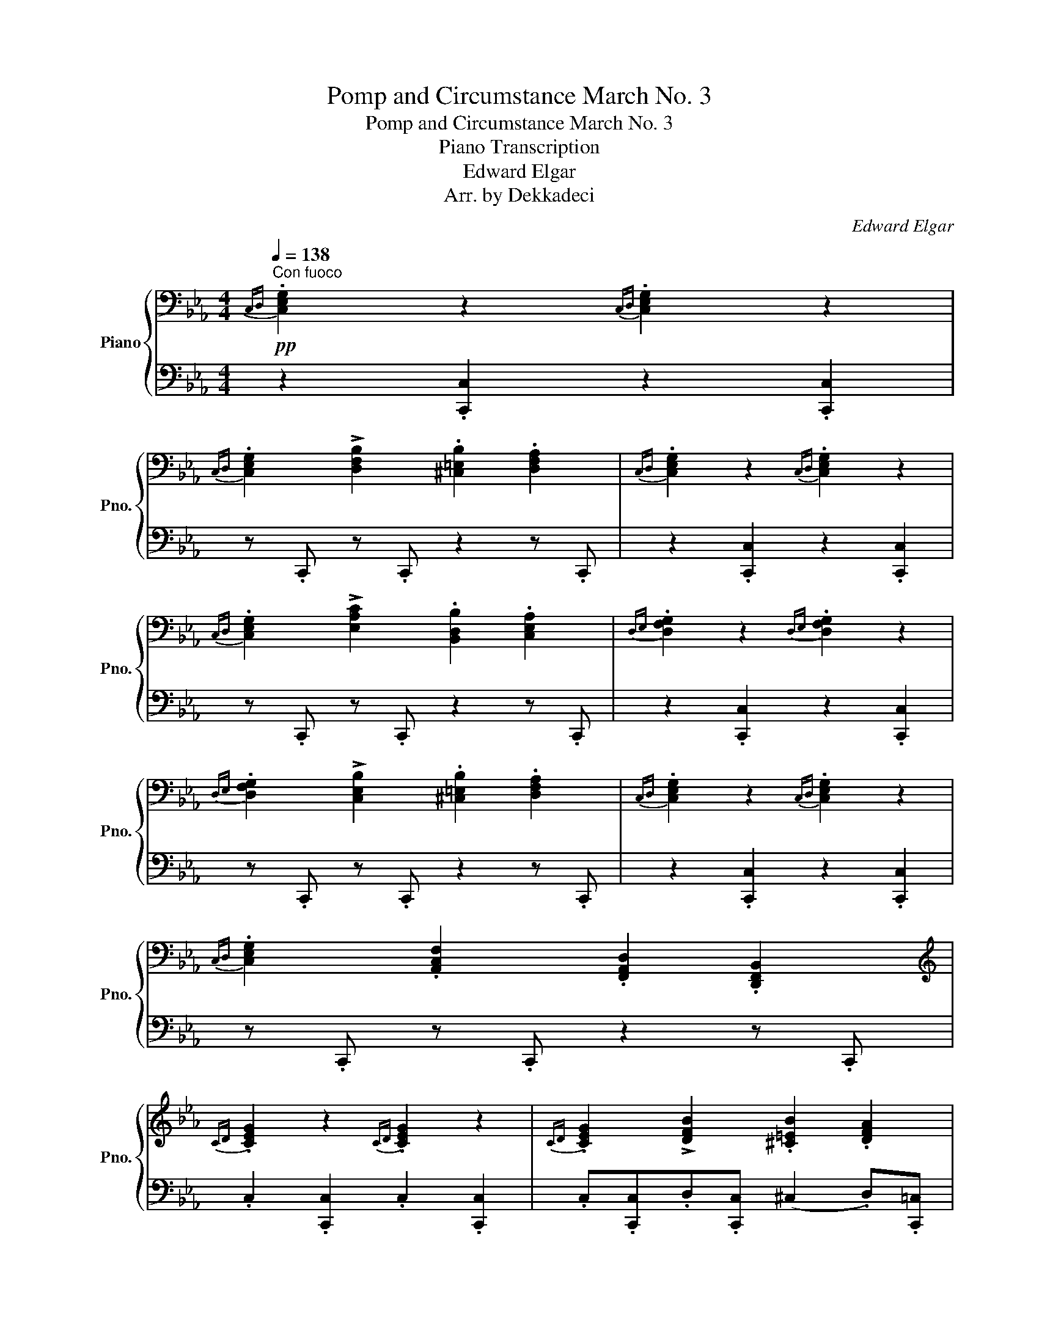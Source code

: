 X:1
T:Pomp and Circumstance March No. 3
T:Pomp and Circumstance March No. 3
T:Piano Transcription
T:Edward Elgar
T:Arr. by Dekkadeci
C:Edward Elgar
Z:Arr. by Dekkadeci
%%score { ( 1 3 ) | ( 2 4 ) }
L:1/8
Q:1/4=138
M:4/4
K:Eb
V:1 bass nm="Piano" snm="Pno."
V:3 bass 
V:2 bass 
V:4 bass 
V:1
"^Con fuoco"!pp!{C,D,} .[C,E,G,]2 z2{C,D,} .[C,E,G,]2 z2 | %1
{C,D,} .[C,E,G,]2 !>![D,F,B,]2 .[^C,=E,B,]2 .[D,F,A,]2 |{C,D,} .[C,E,G,]2 z2{C,D,} .[C,E,G,]2 z2 | %3
{C,D,} .[C,E,G,]2 !>![E,A,C]2 .[B,,D,B,]2 .[C,E,A,]2 |{D,E,} .[D,F,G,]2 z2{D,E,} .[D,F,G,]2 z2 | %5
{D,E,} .[D,F,G,]2 !>![C,E,B,]2 .[^C,=E,B,]2 .[D,F,A,]2 |{C,D,} .[C,E,G,]2 z2{C,D,} .[C,E,G,]2 z2 | %7
{C,D,} .[C,E,G,]2 .[A,,C,F,]2 .[F,,A,,D,]2 .[D,,F,,B,,]2 | %8
[K:treble]{CD} .[CEG]2 z2{CD} .[CEG]2 z2 |{CD} .[CEG]2 !>![DFB]2 .[^C=EB]2 .[DFA]2 | %10
{CD} .[CEG]2 z2{CD} .[CEG]2 z2 |{CD} .[CEG]2 !>![EAc]2 .[B,DB]2 .[CEA]2 | %12
{DE} .[DFG]2 z2{DE} .[DFG]2 z2 |{DE} .[DFG]2 !>![CEB]2 .[^C=EB]2 .[DFA]2 | %14
{CD} .[CEG]2 z2{CD} .[CEG]2 z2 |{CD} .[CEG]2 .[A,CF]2[K:bass] .[F,A,D]2 .[D,F,B,]2 | %16
!<(!{C,D,} .[C,E,G,]2 z2{C,D,} .[C,E,G,]2 z2 |{C,D,} .[C,E,G,]2 z2{C,D,} .[C,E,G,]2 z2!<)! | %18
[K:treble]!fff!"_vivace" !>![Cc]/[Cc]/[Cc]/ z/ !^![ceac']2 [EGBe]z/(b/ [EGce])z/(g/ | %19
 [FAcf])z/(a/ [FAdf])z/(g/ !>![EGe])!>![FAc]!>![EGB] z | %20
 !>![Ee]/[Ee]/[Ee]/ z/ !^![egc'e']2 [GBdg]z/(d'/ [GBeg])z/(b/ | %21
 [=Ace=a])z/(c'/ [Ac^fa])z/(b/ !>![GBg])!>![Ace]!>![G=Bd] z | %22
 !>![Cc]/[Cc]/[Cc]/ z/ !^![ceac']2 [EGBe]z/(b/ [EGce])z/(g/ | %23
 [FAcf])z/(a/ [FAdf])z/(g/ !>![EGe])!>![FAc]!>![EGB] z | %24
 !>![Ee]/[Ee]/[Ee]/ z/ !^![^d^f=b^d']2 [^F^A^cf]z/(^c'/ [FAdf])z/(^a/ | %25
 [^G=Bd^g])z/(=b/ [GB^eg])z/(^a/ [^F^f]).F !>!=G2 | .[^F^f].F !>!G2 .[Ff].F !>!G2 | %27
 .[^F^f].F!<(! !>!G2- G.^G!<)! =A2- | %28
"_poco allarg."[Q:1/4=136] A.B[Q:1/4=134]!>(! =B2-[Q:1/4=132] B.c[Q:1/4=130](^cd)!>)! | %29
!pp!"_come prima"[Q:1/4=138]!<(! G8- | G2- (3G.G.G G2- (3G.G.G | G8- | %32
 G2- (3G.G.G G2- (3G.G.G!<)! |!mp!!<(! !>!G2- (3G.G.G !>!G2- (3G.G.G | %34
 (3.G.G.G (3.G.G.G (3.G.G.G (3.G.G.G | !>!G2- (3G.G.G !>!G2- (3G.G.G | %36
{CDEF} (3.G.F.E .[Acf]2 .[FAd]2 .[DFB]2!<)! |!ff! !>![ceg]3 z !>![ceg]3 z | %38
 [ceg] z !^![Beb]2 !tenuto![ceb]2 !tenuto![dfa]2 | !>![ceg]3 z !>![ceg]3 z | %40
 [ceg] z !>![eac']2 !>![dfb]2 !>![cea]2 | !>![dfg]3 z !>![dfg]3 z | %42
 [dfg] z !^![Beb]2 !tenuto![ceb]2 !tenuto![dfa]2 | !>![ceg]3 z !>![ceg]3 z | %44
 !>![Acg] z !>![Acf] z !>![FAd] z !>![DAB] z | !>![ceg]3 z !>![ceg]3 z | %46
 !>![Acg]2 !>![Acf]2 !>![FAd]2 !>![DAB]2 | !>![ceg]3 z !>![c=eg]3 z | (!>!g2 f2) !^!d2 !^![DB]2 | %49
 .[CEc] z !>![DAB]2!<(! .[CEc] z !>![DAB]2 | .[CEc] z !>![DAB]2 .[CEc] z !>![DAB]2!<)! | %51
!fff! [CEc]/!8va(!(d'/4e'/4f'/4g'/4a'/4b'/4 c''/)!8va)!!>!e/!>!c/!>!G/ (9:8:9(!>!e/4d/4c/4B/4A/4G/4F/4E/4D/4 !wedge!C) .[cegc'] | %52
 !>!C2 z2 z4 ||[K:Ab]!mf![Q:1/4=120]"^Cantabile"!>(! (E8!>)! |!p! C)z/E/ A6 | %55
!<(! A,z/(C/ F)z/(C/ D)z/(F/!<)!!mp!!>(! B)z/(G/!>)! |!p! E8) | (d8 | %58
!<(! c)z/e/!<)!!mp!!>(! a6!>)! |!p!!<(! Az/(c/ f)z/(c/ =d)z/(f/!<)!!mp! b)z/(g/ |!>(! e8)!>)! | %61
!mp!!>(! (E8!>)! |!p!!<(! C)z/E/!<)!!mp!!>(! A6!>)! |!p!!<(! A,z/(C/ F)z/(C/ D)z/(F/ B)z/(G/!<)! | %64
!mp!!>(! E8)!>)! |!p! (d8 |!<(! c)z/e/!<)!!mp!!>(! a6!>)! | %67
!p! Az/(c/ f)z/(c/ =d)z/!<(!(f/!mp! b)!<)!z/(g/ |!>(! e8)!>)! |!p!!<(! A4 ([Ge]3 G)!<)! | %70
!mf!!>(! F2 (c4 B2)!>)! |!p!!<(! =A4 ([Gg]3!<)!!f! B) |!>(! =A2 (e4!>)!!p! =d2) | Fz/A/ (c4 B2) | %74
 =Dz/F/ (A4 G2) |!<(! (F3 .F) (c3 F)!<)! |!mf! (!>!e2 =d2)!>(! (c2 B2)!>)! |!p!!<(! A4 ([Ge]3 G) | %78
 F2 (c4 B2)!<)! |!f! =A4 ([Gg]3 [G-B]) | [G=A]2 ([Ee]4 [=D=d]2) | Fz/A/ (c4 B2) | =Dz/F/ (A4 G2) | %83
 (F3 .F)!mf! (!>![Fc]3 F) |!>(! (!>!e2 =d2) (c2 B) z!>)! |!p!!>(! (E8!>)! | %86
!pp!!<(! C)z/E/!<)!!mp!!>(! A6!>)! |!p!!<(! A,z/(C/ F)z/(C/ D)z/(F/!<)!!mp! B)z/!>(!(G/!>)! | %88
!p! E8) | (d8 |!<(! c)z/e/!<)!!mp!!>(! a6!>)! |!p! Bz/(d/ f)z/(A/ G)z/(B/ d)z/(F/ | %92
"_accel." !tenuto![=B,FG]2)[Q:1/4=122]"^(.25)" z2[Q:1/4=124]"^(.5)" !tenuto![B,FG]2[Q:1/4=126]"^(.75)" z2 | %93
[Q:1/4=129]!<(! !tenuto![=B,FG]2!<)![Q:1/4=131]"^(.25)"!mp! .[CEB]2[Q:1/4=133]"^(.5)"!>(! .[D=EB]2[Q:1/4=135]"^(.75)" .[=DFA]2!>)! || %94
[K:Eb][Q:1/4=138]"^Tempo I"!pp!{CD} .[CEG]2 z2{CD} .[CEG]2 z2 | %95
{CD} .[CEG]2 !>![DFB]2 .[^C=EB]2 .[DFA]2 |{CD} .[CEG]2 z2{CD} .[CEG]2 z2 | %97
{CD} .[CEG]2 !>![EAc]2 .[B,DB]2 .[CEA]2 |{DE} .[DFG]2 z2{DE} .[DFG]2 z2 | %99
{DE} .[DFG]2 !>![CEB]2 .[^C=EB]2 .[DFA]2 |{CD} .[CEG]2 z2{CD} .[CEG]2 z2 | %101
{CD} .[CEG]2 .[A,CF]2[K:bass] .[F,A,D]2 .[D,F,B,]2 |!<(!{C,D,} .[C,E,G,]2 z2{C,D,} .[C,E,G,]2 z2 | %103
{C,D,} .[C,E,G,]2 z2{C,D,} .[C,E,G,]2 z2!<)! | %104
[K:treble]!fff!"_vivace" !>![Cc]/[Cc]/[Cc]/ z/ !^![ceac']2 [EGBe]z/(b/ [EGce])z/(g/ | %105
 [FAcf])z/(a/ [FAdf])z/(g/ !>![EGe])!>![FAc]!>![EGB] z | %106
 !>![Ee]/[Ee]/[Ee]/ z/ !^![egc'e']2 [GBdg]z/(d'/ [GBeg])z/(b/ | %107
 [=Ace=a])z/(c'/ [Ac^fa])z/(b/ !>![GBg])!>![Ace]!>![G=Bd] z | %108
 !>![Cc]/[Cc]/[Cc]/ z/ !^![ceac']2 [EGBe]z/(b/ [EGce])z/(g/ | %109
 [FAcf])z/(a/ [FAdf])z/(g/ !>![EGe])!>![FAc]!>![EGB] z | %110
 !>![Ee]/[Ee]/[Ee]/ z/ !^![^d^f=b^d']2 [^F^A^cf]z/(^c'/ [FAdf])z/(^a/ | %111
 [^G=Bd^g])z/(=b/ [GB^eg])z/(^a/ [^F^f]).F !>!=G2 | .[^F^f].F !>!G2 .[Ff].F !>!G2 | %113
 .[^F^f].F!<(! !>!G2- G.^G!<)! =A2- | %114
"_poco allarg."[Q:1/4=136] A.B[Q:1/4=134]!>(! =B2-[Q:1/4=132] B.c[Q:1/4=130](^cd)!>)! | %115
"_a tempo"!p![Q:1/4=138]!<(! z2 (6:4:6(B,/=B,/C/D/E/F/) (6:4:6(G/=A/=B/A/B/c/ (6:4:6d/e/f/g/!courtesy!_a/!courtesy!_b/) | %116
!8va(! (6:4:6(c'/d'/e'/f'/g'/a'/ .b')!8va)! z z4 | %117
 z2 (6:4:6(B,/=B,/C/D/E/F/) (6:4:6(G/=A/=B/A/B/c/ (6:4:6d/e/f/g/!courtesy!_a/!courtesy!_b/) | %118
!8va(! (7:4:7(c'/d'/e'/f'/g'/a'/b'/ .c'')!8va)! z z4!<)! |!mp!!<(! !>!G2- (3G.G.G !>!G2- (3G.G.G | %120
 (3.G.G.G (3.G.G.G (3.G.G.G (3.G.G.G | !>!G2- (3G.G.G !>!G2- (3G.G.G | %122
{CDEF} (3.G.F.E .[cfg] z/ (d/8e/8f/8g/8 .[dfa]) z/ (3(f/4g/4a/4 .[dfb]) z!<)! | %123
!fff! !>![ceg]3 z !>![ceg]3 z | [ceg] z !^![Beb]2 !tenuto![ceb]2 !tenuto![dfa]2 | %125
 !>![ceg]3 z !>![ceg]3 z | [ceg] z !>![eac']2 !>![dfb]2 !>![cea]2 | !>![dfg]3 z !>![dfg]3 z | %128
 [dfg] z !^![Beb]2 !tenuto![ceb]2 !tenuto![dfa]2 | !>![ceg]3 z !>![ceg]3 z | %130
 !>![Acg] z !>![Acf] z !>![FAd] z !>![DAB] z | !>![ceg]3 z !>![ceg]3 z | %132
 !>![Acg]2 !>![Acf]2 !>![FAd]2 !>![DAB]2 | !>![ceg]3 z !>![c=eg]3 z | (!>!g2 f2) !^!d2 !^![DB]2 | %135
!>(! .[CEc] z!>)!!f! !>![DAB]2 .[CEc] z !>![DAB]2 | .[EGe] z !>![Fcd]2 .[EGe] z !>![Fcd]2 | %137
 .[G=Bg] z !>![=Aef]2!<(! .[GBg] z !>![Aef]2 | .[G=Bg] z !>![=Aef]2 .[GBg] z !>![Aef]2!<)! | %139
!ff! [G=Bg]/!8va(!(=a'/4=b'/4c''/4d''/4e''/4f''/4 g''/)!8va)!!>!d/!>!B/!>!G/ (9:8:9(!>!B/4=A/4G/4^F/4=E/4D/4C/4=B,/4=A,/4 G,) .[Bg] || %140
[K:C][Q:1/4=120]"^Grandioso" z2 .B2 .c2 .d2 | e>.g c'6 | cz/(e/ a)z/(e/ f)z/(a/ d')z/(b/ | g8) | %144
 !^!f8 | e>.g c'6 | cz/(e/ a)z/(e/ ^f)z/(a/ d')z/(b/ | g8) |!ff! [Cc]4 (!>![Gg]3 [B,B]) | %149
!<(! ([A,CA]2!<)!!fff!!>(! [Ee]4 [Dd]2)!>)! |!ff! [^CE^c]4 (!>![Gdb]3 [DGd]) | %151
!<(! ([^CEG^c]2!<)!!fff!!>(! [Gg]4 [^F^f]2)!>)! |!ff! Az/c/ (!>!e4 d2) | ^Fz/A/ (!>!c4 B2) | %154
 !tenuto!A3!<(! .A ([G-Ae]3 [GA])!<)! |!fff! ([GAg]2 [^F^f]2) (!>!e2 d) z | %156
!ff! !>!G2 !>![Bgb]2 !>![cgc']2 !>![dgd']2 | Ez/G/ !>!c2!8va(! [gc'g']2 [ec'e']2!8va)! | %158
"_(allarg.)"{G,A,B,} Cz/(E/ [EA])z/(E/ !tenuto!F)!tenuto!A !tenuto!d>.B |[K:bass]"_a tempo" G7 z | %160
 !^!F8 |[K:treble] Ez/G/!>(! !^!c6!>)! || %162
[K:Eb][Q:1/4=138]"^Tempo I – Con fuoco"!mf! !tenuto![DAcd]3 z !tenuto![DAcd]3 z | %163
 [DAcd] z .[FAcf]2 .[FAcf]2 .[EAce]2 | %164
 [DAcd]2!<(!!8va(! (6:4:6(!>!c''/b'/a'/g'/f'/e'/ d')!8va)! z (6:4:6(!>!c/B/A/G/F/E/) | %165
 [DAcd] z .[FAcf]2 .[EAce]2 .[DAcd]2!<)! |!f!!<(! !tenuto![EAce]3 z !tenuto![EAce]3 z | %167
 [EAce] z .[_GAc_g]2 .[GAcg]2 .[FAcf]2 | %168
 [EAce]2!8va(! (!>!e''/_d''/4c''/4b'/4a'/4_g'/4f'/4 e')!8va)! z (!>!e/_d/4c/4B/4A/4_G/4F/4) | %169
 [EAce] z .[_GAc_g]2 .[FAcf]2 .[EAce]2!<)! | %170
!ff! !>![Cc]/[Cc]/[Cc] !^![c=ec']2 [Cc]z/(g/ [Cc])z/(e/ | %171
 [Dd])z/(f/ [D=Bd])z/(=e/ .[Cc]).=E !tenuto!G2 | %172
 !>![Cc]/[Cc]/[Cc] !^![c=ec']2 [Cc]z/(g/ [Cc])z/(e/ | %173
 [Dd])z/(f/ [D=Bd])z/(=e/ .[Cc]).=E !tenuto![DFG]2 | %174
"_animato" !>![c=eg]2 (3.[Bf].[Bf].[Bf] [=Bf] z [_Bc] z |!<(! (f>.a) c'6!<)! | %176
!ff! [FAcd]z/(f/ [Aca])z/(c/ [F=B])z/(d/ [Gg])z/(B/ | %177
 !>![c=eg]2) (3.[Bf].[Bf].[Bf] [=Bf] z [_Bc] z |!<(! (f>.a) c'6!<)! | %179
!ff! [FAcd]z/(f/ [Aca])z/(c/ [F=B])z/(d/ !^![Gg]2) | %180
 [FAcd]z/(f/ [Aca])z/(c/ [DF=B])z/(d/ !^![Gg]2) | !^![Dd]3 !tenuto![Ff] !^![Aa]3 !tenuto![Cc] | %182
 !^!=B3 !tenuto![Dd] !^![Gg]3 .[DFGB] | %183
"_stringendo"!8va(!{abc'} ([ad']>.f') ([c'a']>.c')!8va)! ([f=b]>.d') ([af']>.a) | %184
 ([dg]>.=b) ([fd']>.f) ([ce]>.g) ([db]>.^c) | ([Ad]>.f) ([ca]>.c) ([F=B]>.d) ([Af]>.A) | %186
 (3.G.A.=A (3.[=B,=B].[Cc].[Dd] (3.[Ee].[Ff].[^F^f] (3.[Gg].[_Aa].[_Bb] | %187
{/c'} .[CEc] z !>![DAB]2 .[CEc] z !>![DAB]2 | .[CEc] z !>![DAB]2 .[CEc] z !>![DAB]2 | %189
!<(! [CEc]/!8va(!(d'/4e'/4f'/4g'/4=a'/4=b'/4!<)!!fff! c''/)!8va)!!>!e/!>!c/!>!G/ (7:4:7(!>!c/B/A/G/F/E/D/ C) .[cgc'] | %190
 z2 !fermata!C6 |] %191
V:2
 z2 .[C,,C,]2 z2 .[C,,C,]2 | z .C,, z .C,, z2 z .C,, | z2 .[C,,C,]2 z2 .[C,,C,]2 | %3
 z .C,, z .C,, z2 z .C,, | z2 .[C,,C,]2 z2 .[C,,C,]2 | z .C,, z .C,, z2 z .C,, | %6
 z2 .[C,,C,]2 z2 .[C,,C,]2 | z .C,, z .C,, z2 z .C,, | .C,2 .[C,,C,]2 .C,2 .[C,,C,]2 | %9
 .C,.[C,,C,].D,.[C,,C,] (^C,2 .D,).[C,,=C,] | .C,2 .[C,,C,]2 .C,2 .[C,,C,]2 | %11
 .C,.[C,,C,].E,.[C,,C,] (B,,2 .C,).[C,,C,] | .D,2 .[C,,C,]2 .D,2 .[C,,C,]2 | %13
 .D,.[C,,C,].C,.[C,,C,] (^C,2 .D,).[C,,=C,] | .C,2 .[C,,C,]2 .C,2 .[C,,C,]2 | %15
 .C,.[C,,C,] z .[C,,C,] z2 z .[C,,C,] | z2 .[C,,C,]2 z2 .[C,,C,]2 | z2 .[C,,C,]2 z2 .[C,,C,]2 | %18
 !>![C,,C,]/C,/C,/ z/ !^![A,,E,C]2 [G,,G,] z [C,C] z | %19
 [A,,A,] z [B,,B,] z !>![E,,E,]!>![F,,F,]!>![G,,G,] z | %20
 !>!E,/E,/E,/ z/ !^![C,G,E]2 [B,,B,] z [E,,E,] z | %21
 [C,C] z [D,,D,] z !>![G,,G,]!>![=A,,=A,]!>![=B,,=B,] z | %22
 !>![C,,C,]/C,/C,/ z/ !^![A,,E,C]2 [G,,G,] z [C,C] z | %23
 [A,,A,] z [B,,B,] z !>![E,,E,]!>![F,,F,]!>![G,,G,] z | %24
 !>!E,/E,/E,/ z/ !^![=B,,^F,^D]2 [^A,,^A,] z [^D,,^D,] z | %25
 [=B,,,=B,,] z [^C,,^C,] z [^F,,^F,] z z [^E,,^E,] | .[^F,,^F,]2 z [^E,,^E,] .[F,,F,]2 z [E,,E,] | %27
 ([^F,,^F,]3 [=F,,=F,]) ([=E,,=E,]3 [_E,,_E,]) | %28
 ([D,,D,]3 [_D,,_D,]) !tenuto![C,,C,]!tenuto![B,,,B,,]([A,,,A,,][G,,,G,,]) | %29
{C,D,} .[C,E,G,]2 .[C,,C,]2{C,D,} .[C,E,G,]2 .[C,,C,]2 | %30
{C,D,} .[C,E,G,].C,,!>![D,F,B,].C,, .[^C,=E,B,]2 .[D,F,A,].C,, | %31
{C,D,} .[C,E,G,]2 .[C,,C,]2{C,D,} .[C,E,G,]2 .[C,,C,]2 | %32
{C,D,} .[C,E,G,].C,,!>![E,A,C].C,, .[B,,D,B,]2 .[C,E,A,].C,, | %33
{D,E,} .[D,F,G,]2 .[C,,C,]2{D,E,} .[D,F,G,]2 .[C,,C,]2 | %34
{D,E,} .[D,F,G,].C,,!>![C,E,B,].C,, .[^C,=E,B,]2 .[D,F,A,].C,, | %35
{C,D,} .[C,E,G,]2 .[C,,C,]2{C,D,} .[C,E,G,]2 .[C,,C,]2 | %36
{C,D,} .[C,E,G,].C,, (3.D.C.B, (3.A,.G,.F, (3.G,.A,.G, | !>![C,E,G,]2 !>![C,,C,]4 !>!G,,2 | %38
 [C,,C,] z"_trem." !//-![G,B,] E !//-![A,C] E !//-![B,D] F | !>![C,E,G,]2 !>![C,,C,]4 !>!G,,2 | %40
 [C,,C,] z"_trem." !//-![A,C] E !//-![B,D] F !//-![CE] A | !>![G,DF]2 !>![C,,C,]4 !>!G,,2 | %42
 [C,,C,] z"_trem." !//-![G,B,] E !//-![A,C] E !//-![B,D] F | !>![G,CE]2 !>![C,,C,]4 !>![B,,,B,,]2 | %44
 [A,,,A,,] z (3.A,.G,.F, (3.E,.D,.E, (3.F,.G,.F, | %45
 !>![C,E,G,]2 !>![G,CE]2 !>![B,,,B,,]2 !>![G,CE]2 | %46
 [A,,,A,,] z (3.[A,,A,].[G,,G,].[F,,F,] (3.[E,,E,].[D,,D,].[E,,E,] (3.[F,,F,].[G,,G,].[F,,F,] | %47
 !>![C,,C,]3 z !>![B,,,B,,]3 z | !>![A,,,A,,]2 [A,,F,]2 !^![F,,D,]2 !^![G,,D,]2 | %49
 (3.[C,,C,].[D,,D,].[E,,E,] (3.[F,,F,].[E,,E,].[D,,D,] (3.[C,,C,].[D,,D,].[E,,E,] (3.[F,,F,].[E,,E,].[D,,D,] | %50
 (3.[C,,C,].[D,,D,].[E,,E,] (3.[F,,F,].[E,,E,].[D,,D,] (3.[C,,C,].[D,,D,].[E,,E,] (3.[F,,F,].[E,,E,].[D,,D,] | %51
 .[C,,C,] z[K:treble] !>!c/!>!G/!>!E/!>!C/[K:bass] (!>!E,/C,/G,,/E,,/ !wedge!C,,) z | %52
 !>![C,,C,]2 z2 z4 ||[K:Ab] z2 .[E,,G,]2 .[F,,A,]2 .[G,,B,]2 | .[A,,C]2 .[B,,D]2 .[C,E]2 .[A,,C]2 | %55
 .A,2 (F,2 .D) z (B,2 | .E) z .D2 .C2 .B,2 | .[F,,A,]2 .[A,,A,]2 .[G,,G,]2 .[E,,E,]2 | %58
 .[A,,A,]2 .[G,E]2 .[F,=D]2 .[E,C]2 | [=D,B,] z ([C,A,]2 [B,,F,]) z ([A,,=D]2 | %60
 .G,,2) .^F,,2 .G,,2 .=F,,2 | .E,,2 .[E,,G,]2 .[F,,A,]2 .[G,,B,]2 | %62
 .[A,,C]2 .[B,,D]2 .[C,E]2 .[A,,C]2 | .A,2 (F,2 .D) z (B,2 | .E) z .D2 .C2 .B,2 | %65
 .[F,,A,]2 .[A,,A,]2 .[G,,G,]2 .[E,,E,]2 | .[A,,A,]2 .[G,E]2 .[F,=D]2 .[E,C]2 | %67
 [=D,B,] z ([C,A,]2 [B,,F,]) z ([A,,=D]2 | G,,) z .[E,,E,]2 !tenuto![D,,D,]2 .[E,,E,]2 | %69
 A,4 G,3 E, | [A,,F,]4 [G,,E,]4 | G,4 B,3 G,- | G,2 ^F,2 G,4 | .[A,,A,]2 .A,,2 .G,,2 .[G,,G,]2 | %74
 .[F,,F,]2 .F,,2 .E,,2 .[E,,E,]2 | =D,4 =A,2 F,2 | (!>!A,2 F,2) z4 | %77
 [C,A,]2[K:treble] [ea]2[K:bass] [B,,G,]2[K:treble] g2 | %78
[K:bass] [A,,F,]2[K:treble] [=df]2[K:bass] [G,,E,]2[K:treble] [eg]2 | %79
[K:bass] [C,G,]2[K:treble] [e=ae']2[K:bass] [B,,B,]2[K:treble] [ebe']2 | %80
[K:bass] [C,G,]2[K:treble] [^fe']2[K:bass] [B,,G,]2[K:treble] [g=d']2 | %81
[K:bass] .[A,,A,]2 .A,,2 .G,,2 .[G,,G,]2 | .[F,,F,]2 .F,,2 .E,,2 .[E,,E,]2 | .=D,2 z2 (=A,2 F,2) | %84
 (A,2 F,>)G, .A,.B,.=D.F | z2 .[E,,G,]2 .[F,,A,]2 .[G,,B,]2 | .[A,,C]2 .[B,,D]2 .[C,E]2 .[A,,C]2 | %87
 A, z (F,2 D) z (B,2 | E) z .D2 .C2 .B,2 |{/A,} .F,,2 .[A,,A,]2 .[G,,G,]2 .[E,,E,]2 | %90
 .[A,,A,]2 .[G,E]2 .[F,D]2 .[E,C]2 | .[D,B,]2 .[C,A,]2 .[B,,G,]2 .[A,,F,]2 | %92
 !tenuto![G,,=D,]2 .G,,2 !tenuto![G,,D,]2 .G,,2 | %93
 !tenuto![G,,=B,,G,]2 .[G,,C,]2 .[G,,D,]2 .[G,,=D,]2 ||[K:Eb] .C,2 .[C,,C,]2 .C,2 .[C,,C,]2 | %95
 .C,.[C,,C,].D,.[C,,C,] (^C,2 .D,).[C,,=C,] | .C,2 .[C,,C,]2 .C,2 .[C,,C,]2 | %97
 .C,.[C,,C,].E,.[C,,C,] (B,,2 .C,).[C,,C,] | .D,2 .[C,,C,]2 .D,2 .[C,,C,]2 | %99
 .D,.[C,,C,].C,.[C,,C,] (^C,2 .D,).[C,,=C,] | .C,2 .[C,,C,]2 .C,2 .[C,,C,]2 | %101
 .C,.[C,,C,] z .[C,,C,] z2 z .[C,,C,] | z2 .[C,,C,]2 z2 .[C,,C,]2 | z2 .[C,,C,]2 z2 .[C,,C,]2 | %104
 !>![C,,C,]/C,/C,/ z/ !^![A,,E,C]2 [G,,G,] z [C,C] z | %105
 [A,,A,] z [B,,B,] z !>![E,,E,]!>![F,,F,]!>![G,,G,] z | %106
 !>!E,/E,/E,/ z/ !^![C,G,E]2 [B,,B,] z [E,,E,] z | %107
 [C,C] z [D,,D,] z !>![G,,G,]!>![=A,,=A,]!>![=B,,=B,] z | %108
 !>![C,,C,]/C,/C,/ z/ !^![A,,E,C]2 [G,,G,] z [C,C] z | %109
 [A,,A,] z [B,,B,] z !>![E,,E,]!>![F,,F,]!>![G,,G,] z | %110
 !>!E,/E,/E,/ z/ !^![=B,,^F,^D]2 [^A,,^A,] z [^D,,^D,] z | %111
 [=B,,,=B,,] z [^C,,^C,] z [^F,,^F,] z z [^E,,^E,] | .[^F,,^F,]2 z [^E,,^E,] .[F,,F,]2 z [E,,E,] | %113
 ([^F,,^F,]3 [=F,,=F,]) ([=E,,=E,]3 [_E,,_E,]) | %114
 ([D,,D,]3 [_D,,_D,]) !tenuto![C,,C,]!tenuto![B,,,B,,]([A,,,A,,][G,,,G,,]) | %115
{C,D,} .[C,E,G,]2 .[C,,C,]2{C,D,} .[C,E,G,]2 .[C,,C,]2 | %116
{C,D,} .[C,E,G,].C,,!>![D,F,B,].C,, .[^C,=E,B,]2 .[D,F,A,].C,, | %117
{C,D,} .[C,E,G,]2 .[C,,C,]2{C,D,} .[C,E,G,]2 .[C,,C,]2 | %118
{C,D,} .[C,E,G,].C,,!>![E,A,C].C,, .[B,,D,B,]2 .[C,E,A,].C,, | %119
{D,E,} .[D,F,G,]2 .[C,,C,]2{D,E,} .[D,F,G,]2 .[C,,C,]2 | %120
{D,E,} .[D,F,G,].C,,!>![C,E,B,].C,, .[^C,=E,B,]2 .[D,F,A,].C,, | %121
{C,D,} .[C,E,G,]2 .[C,,C,]2{C,D,} .[C,E,G,]2 .[C,,C,]2 | %122
{C,D,} .[C,E,G,].C,, (3.D.C.B, (3.A,.G,.F, (3.G,.A,.G, | !>![C,E,G,]2 !>![C,,C,]4 !>!G,,2 | %124
 [C,,C,] z"_trem." !//-![G,B,] E !//-![A,C] E !//-![B,D] F | !>![C,E,G,]2 !>![C,,C,]4 !>!G,,2 | %126
 [C,,C,] z"_trem." !//-![A,C] E !//-![B,D] F !//-![CE] A | !>![G,DF]2 !>![C,,C,]4 !>!G,,2 | %128
 [C,,C,] z"_trem." !//-![G,B,] E !//-![A,C] E !//-![B,D] F | !>![G,CE]2 !>![C,,C,]4 !>![B,,,B,,]2 | %130
 [A,,,A,,] z (3.A,.G,.F, (3.E,.D,.E, (3.F,.G,.F, | %131
 !>![C,E,G,]2 !>![G,CE]2 !>![B,,,B,,]2 !>![G,CE]2 | %132
 [A,,,A,,] z (3.[A,,A,].[G,,G,].[F,,F,] (3.[E,,E,].[D,,D,].[E,,E,] (3.[F,,F,].[G,,G,].[F,,F,] | %133
 !>![C,,C,]3 z !>![B,,,B,,]3 z | !>![A,,,A,,]2 [A,,F,]2 !^![F,,D,]2 !^![G,,D,]2 | %135
 (3.[C,,C,].[D,,D,].[E,,E,] (3.[F,,F,].[E,,E,].[D,,D,] (3.[C,,C,].[D,,D,].[E,,E,] (3.[F,,F,].[E,,E,].[D,,D,] | %136
 (3.[E,,E,].[F,,F,].[G,,G,] (3.[A,,A,].[G,,G,].[F,,F,] (3.[E,,E,].[F,,F,].[G,,G,] (3.[A,,A,].[G,,G,].[F,,F,] | %137
 (3.[G,,G,].[=A,,=A,].[=B,,=B,] (3.[C,C].[B,,B,].[A,,A,] (3.[G,,G,].[A,,A,].[B,,B,] (3.[C,C].[B,,B,].[A,,A,] | %138
 (3.[G,,G,].[=A,,=A,].[=B,,=B,] (3.[C,C].[B,,B,].[A,,A,] (3.[G,,G,].[A,,A,].[B,,B,] (3.[C,C].[D,D].[E,E] | %139
 .[D,D] z[K:treble] !>!=B/!>!G/!>!D/!>!=B,/[K:bass] (!>!=B,,/G,,/D,,/=B,,,/ G,,,) z || %140
[K:C] !>!G,2 .[G,,G,B,]2 .[A,,A,C]2 .[B,,B,D]2 | .[C,CE]2 .[D,DF]2 .[E,EG]2 .[C,CE]2 | %142
 .[A,,A,C]2 .[C,A,E]2 .[D,A,F]2 .[B,,D,D]2 | .[E,G,G]2 .[D,G,F]2 .[C,G,E]2 .[B,,G,D]2 | %144
 .[A,,A,C]2 .[C,CE]2 .[B,,B,D]2 .[G,,G,B,]2 | .[C,CE]2 .[B,,B,C]2 .[A,,A,C]2 .[G,,G,C]2 | %146
 [^F,,^F,] z ([E,,E,]2 [D,,D,]) z .[C,,C,]2 | %147
 .[B,,,B,,]2 !tenuto![G,,G,B,]2 !tenuto![F,,F,A,]2 !tenuto![G,,G,B,]2 | [E,,E,]4 [D,,D,]4 | %149
 [C,,C,]2"_trem." !///-!C,, C, !///-!B,,,2 B,,2 | [E,,E,]4 [D,,D,]4 | %151
 [E,,E,]2"_trem." !///-!E,, E, !///-!D,,2 D,2 | .[C,C]2 .[C,,C,]2 .[B,,,B,,]2 .[B,,B,]2 | %153
 .[A,,A,]2 .[A,,,A,,]2 .[G,,,G,,]2 .[G,,G,]2 | ^F,3 z E,3 z | [D,,D,]4- [D,,D,] z z2 | %156
 !>!G,2 !>![G,,G,B,]2 !>![A,,A,C]2 !>![B,,B,D]2 | !>![C,C]2 !>![D,DF]2 !>![E,EG]2 !>![C,CE]2 | %158
 [A,,E,] z !>![C,,C,]2 !>![D,,D,]2 !>![B,,,B,,D,]2 | %159
 !>![E,,E,]2 !>![D,,D,]2 !>![C,,C,]2 !>![B,,,B,,]2 | %160
 !>![A,,,A,,C,]2 !>![C,,C,]2 !>![B,,,G,,B,,]2 !>![G,,,G,,]2 | %161
 !>![C,,C,E,]2 !>![B,,B,]2 !>![A,,A,]2 !>![G,,G,]2 ||[K:Eb] [F,A,C]2 .F,,2 [F,A,C]2 .F,,2 | %163
 [F,A,C] z .[D,A,C]2 .[D,A,C]2 .[E,A,C]2 | [F,A,C]2 .F,,2 [F,A,C]2 .F,,2 | %165
 [F,A,C] z .[D,A,C]2 .[E,A,C]2 .[F,A,C]2 | [_G,A,C]2 ._G,,2 [G,A,C]2 .G,,2 | %167
 [_G,A,C] z ._G,,2 .[E,A,C]2 .G,,2 | [_G,A,C]2 ._G,,2 [G,A,C]2 .G,,2 | %169
 [_G,A,C] z .[E,A,C]2 .[F,A,C]2 .[G,A,C]2 | [G,,G,]2 [A,,A,]2 [=A,,=A,]2 [B,,B,]2 | %171
 [=A,,=A,]2 [_A,,_A,]2 [G,,G,]2 ([_G,,_G,][F,,F,]) | [=E,,=E,]2 [D,,D,]2 [E,,E,]2 [F,,F,]2 | %173
 [^F,,^F,]2 [G,,G,]2 [A,,A,]2 (3!tenuto![=A,,=A,]!tenuto![B,,B,]!tenuto![=B,,=B,] | %174
 !tenuto![C,C]2 !tenuto![^C,^C]2 !tenuto![D,D]2 (3!tenuto![=E,=E]!tenuto![D,D]!tenuto![E,E] | %175
 (3!tenuto![F,F]!tenuto![=E,=E]!tenuto![F,F] (3!tenuto![G,G]!tenuto![F,F]!tenuto![G,G] !tenuto![A,A]!tenuto![F,F]!tenuto![C,C]!tenuto![A,,A,] | %176
 [F,A,D] z [E,A,CE] z [D,G,D] z [G,,G,] z | %177
 !tenuto![C,,C,]2 !tenuto![^C,,^C,]2 !tenuto![D,,D,]2 (3.[=E,,=E,].[D,,D,].[E,,E,] | %178
 (3.[F,,F,].[=E,,=E,].[F,,F,] (3.[G,,G,].[F,,F,].[G,,G,] !tenuto![A,,A,]!tenuto![F,,F,]!tenuto![C,,C,]!tenuto![A,,,A,,] | %179
 [F,,F,] z [E,A,CE] z [D,G,D] z !^![G,,G,]2 | [F,,F,] z [E,,E,] z [D,,D,] z !^![G,,G,]2 | %181
 [F,A,]3 z [E,A,C]3 z | [D,G,=B,D]3 z z2 z .[G,,G,B,] | %183
[K:treble]{/F,} (3.[FAd].[FAd].[FAd] (3.[EAc].[EAc].[EAc] (3.[DF=B].[DFB].[DFB] (3.[CAc].[CAc].[CAc] | %184
 (3.[=B,DG].[B,DG].[B,DG] (3.[A,CF].[A,CF].[A,CF] [G,CG] z[K:bass] [F,A,D][=E,G,^C] | %185
 (3.[F,,D,F,].E,.=E, (3.[_E,F,].G,.A, (3.[D,=A,].=B,.C (3.[C,CD].[D,DE].[C,CF] | %186
 (3.[=B,,G,=B,].[C,A,C].[B,,=A,B,] (3.[A,,_A,].[_B,,_B,].[A,,A,] (3.[G,,G,].[A,,A,].[G,,G,] (3.[F,,F,].[G,,G,].[F,,F,] | %187
 (C,/^C,/D,/E,/) (F,/=E,/_E,/D,/) (=C,/^C,/D,/E,/) (F,/=E,/_E,/D,/) | %188
 (C,/^C,/D,/E,/) (F,/=E,/_E,/D,/) (=C,/^C,/D,/E,/) (F,/=E,/_E,/D,/) | %189
 [C,,C,] z[K:treble] !>!c/!>!G/!>!E/!>!C/[K:bass] (!>!C,/A,,/G,,/E,,/ C,,) .E | %190
 z2"_trem." !////-!!fermata!C,,3 !fermata!C,3 |] %191
V:3
 x8 | x8 | x8 | x8 | x8 | x8 | x8 | x8 |[K:treble] x8 | x8 | x8 | x8 | x8 | x8 | x8 | %15
 x4[K:bass] x4 | x8 | x8 |[K:treble] x8 | x8 | x8 | x8 | x8 | x8 | x8 | x8 | x8 | x6 =A=G | %28
 ^F3 =F =EG F2 | x8 | x8 | x8 | x8 | x8 | x8 | x8 | x8 | x8 | x8 | x8 | x8 | x8 | x8 | x8 | x8 | %45
 x8 | x8 | x8 | (!>![A^c]2 [Ad]2) !^![FA]2 !>!GF | x8 | x8 | x/!8va(! x2!8va)! x11/2 | x8 || %53
[K:Ab] x8 | x8 | x8 | x8 | .A2 .c2 .B2 .G2 | .A2 .e2 .=d2 .[cf]2 | A z (F2 A) z (B2 | %60
 [EB]) z .=A2 .B2!p! ._A2 | x8 | x8 | x8 | x8 | .A2 .c2 .B2 .G2 | .A2 .e2 .=d2 .[cf]2 | %67
 A z (F2 A) z B2 | [EB] z .G2 !tenuto!F2 .G2 | E8- | E2 =D2 E4 | E4- E3 G- | G2 ^F2 G4 | %73
 (C2 =D2 E2 B,2) | (A,2 B,2 =B,2 C2- | C2 B,2) F3 F | [FA]4 [=DF]3 z | E8- | E2 =D2 E4 | E8- | %80
 E2 ^F2 G4 | (C2 =D2)!>(! (E2 B,2) | (A,2 B,2) =B,2 C2- | C2 B,2!>)! E4 | %84
 ([EF]2 [=DA]) z (F2 A) z | x8 | x8 | x8 | x8 | .A2 .c2 .B2 .G2 | .A2 .e2 .d2 .c2 | %91
 .F2 .A2 .D2 .F2 | x8 | x8 ||[K:Eb] x8 | x8 | x8 | x8 | x8 | x8 | x8 | x4[K:bass] x4 | x8 | x8 | %104
[K:treble] x8 | x8 | x8 | x8 | x8 | x8 | x8 | x8 | x8 | x6 =A=G | ^F3 =F =EG F2 | x8 | %116
!8va(! x3!8va)! x5 | x8 |!8va(! x3!8va)! x5 | x8 | x8 | x8 | x8 | x8 | x8 | x8 | x8 | x8 | x8 | %129
 x8 | x8 | x8 | x8 | x8 | (!>![A^c]2 [Ad]2) !^![FA]2 !>!GF | x8 | x8 | x8 | x8 | %139
 x/!8va(! x2!8va)! x11/2 ||[K:C] !^!G8 | .c2 .[cf]2 .[cg]2 .[ce]2 | E z A2- A z d2 | %143
 z2 .[Gf]2 .[Ge]2 .[Gd]2 | .[Fc]2 .[Fe]2 .[Fd]2 .[FB]2 | .c2 .[cg]2 .[c^f]2 .[ce]2 | %146
 [CD] z A2- A z .[d^f]2 | .G2 !tenuto!B2 !tenuto!A2 !tenuto!B2 | [EG]4 B3 G- | G2 ^F2 G4 | G4 B4- | %151
 B2 [^A^c]2 B4 | E2 ^F2 G2 D2 | C2 D2 ^D2 E2- | E2 D2 ^C2 z2 | c4 [^FA]3 z | x8 | %157
 x4!8va(! x4!8va)! | C z A,2- A, z D2 |[K:bass] G,2 [G,B,F]2 [G,CE]2 [G,D]2 | %160
 [A,C]2 [F,E]2 [F,D]2 [G,B,]2 |[K:treble] C2 [CG]2 [CF]2 [CE]2 ||[K:Eb] x8 | x8 | %164
 x2!8va(! x3!8va)! x3 | x8 | x8 | x8 | x2!8va(! x3!8va)! x3 | x8 | x8 | x6 [C_E][=B,D] | x8 | x8 | %174
 x8 | .[Ac] z .[B=e] z!fff!!>(! .[cf] z z2!>)! | x8 | x8 | %178
 .[Ac] z .[B=e] z!fff!!>(! .[cf] z z2!>)! | x8 | x8 | x8 | x8 |!8va(! x4!8va)! x4 | x8 | x8 | x8 | %187
 x8 | x8 | x/!8va(! x2!8va)! x5 | x8 |] %191
V:4
 x8 | x8 | x8 | x8 | x8 | x8 | x8 | x8 | x8 | x8 | x8 | x8 | x8 | x8 | x8 | x8 | x8 | x8 | x8 | %19
 x8 | x8 | x8 | x8 | x8 | x8 | x8 | x8 | x8 | x8 | x8 | x8 | x8 | x8 | x8 | x8 | x8 | x8 | x8 | %38
 x8 | x8 | x8 | x8 | x8 | x8 | x8 | x8 | x8 | x8 | x8 | x8 | x8 | x2[K:treble] x2[K:bass] x4 | %52
 x8 ||[K:Ab] x8 | x8 | .F,,2 .A,,2 .B,,2 .G,,2 | .C,2 .B,,2 .A,,2 .G,,2 | x8 | x8 | x8 | x8 | x8 | %62
 x8 | .F,,2 .A,,2 .B,,2 .G,,2 | .C,2 .B,,2 .A,,2 .G,,2 | x8 | x8 | x8 | x8 | C,4 B,,4 | x8 | %71
 C,4 B,,4 | C,4 B,,4 | x8 | x8 | =D,,4 C,4 | !>!B,,4 z4 | x2[K:treble] x2[K:bass] x2[K:treble] x2 | %78
[K:bass] x2[K:treble] x2[K:bass] x2[K:treble] x2 | %79
[K:bass] x2[K:treble] x2[K:bass] x2[K:treble] x2 | %80
[K:bass] x2[K:treble] x2[K:bass] x2[K:treble] x2 |[K:bass] x8 | x8 | .=D,,2 z2 C,4 | B,,6 z2 | x8 | %86
 x8 | .F,,2 .A,,2 .B,,2 .G,,2 | .C,2 .B,,2 .A,,2 .G,,2 | x8 | x8 | x8 | x8 | x8 ||[K:Eb] x8 | x8 | %96
 x8 | x8 | x8 | x8 | x8 | x8 | x8 | x8 | x8 | x8 | x8 | x8 | x8 | x8 | x8 | x8 | x8 | x8 | x8 | %115
 x8 | x8 | x8 | x8 | x8 | x8 | x8 | x8 | x8 | x8 | x8 | x8 | x8 | x8 | x8 | x8 | x8 | x8 | x8 | %134
 x8 | x8 | x8 | x8 | x8 | x2[K:treble] x2[K:bass] x4 ||[K:C] x8 | x8 | x8 | x8 | x8 | x8 | x8 | %147
 x8 | x8 | x8 | x8 | x8 | x8 | x8 | ^F,,3 z E,,2 A,2 | x8 | x8 | x8 | x8 | x8 | x8 | x8 || %162
[K:Eb] x8 | x8 | x8 | x8 | x8 | x8 | x8 | x8 | x8 | x8 | C,/C,/C, x2 x4 | x8 | x8 | x8 | x8 | x8 | %178
 x8 | x8 | x8 | x8 | x8 |[K:treble] x8 | x6[K:bass] x2 | x8 | x8 | C,, z F,, z C,, z F,, z | %188
 C,, z F,, z C,, z F,, z | x2[K:treble] x2[K:bass] x4 | x8 |] %191

